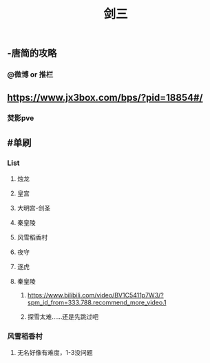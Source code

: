 #+TITLE: 剑三

** -唐简的攻略
*** @微博 or 推栏
** https://www.jx3box.com/bps/?pid=18854#/
*** 焚影pve
** #单刷
*** List
**** 烛龙
**** 皇宫
**** 大明宫-剑圣
**** 秦皇陵
**** 风雪稻香村
**** 夜守
**** 逐虎
**** 秦皇陵
***** https://www.bilibili.com/video/BV1C5411p7W3/?spm_id_from=333.788.recommend_more_video.1
***** 探雪太难……还是先跳过吧
*** 风雪稻香村
**** 无名好像有难度，1-3没问题
